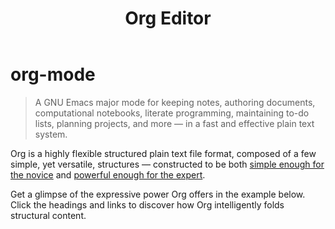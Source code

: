#+title: Org Editor

* org-mode

#+begin_quote
A GNU Emacs major mode for keeping notes, authoring documents, computational notebooks, literate programming, maintaining to-do lists, planning projects, and more — in a fast and effective plain text system.
#+end_quote

Org is a highly flexible structured plain text file format, composed of a few simple, yet versatile, structures — constructed to be both [[https://karl-voit.at/2017/09/23/orgmode-as-markup-only/][simple enough for the novice]] and [[https://howardism.org/Technical/Emacs/literate-devops.html][powerful enough for the expert]].

Get a glimpse of the expressive power Org offers in the example below. Click the headings and links to discover how Org intelligently folds structural content.
